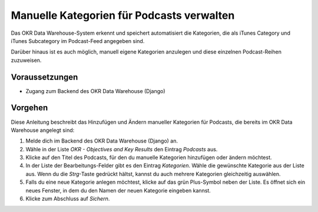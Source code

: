 .. _backend_categories:

Manuelle Kategorien für Podcasts verwalten
==========================================

Das OKR Data Warehouse-System erkennt und speichert automatisiert die Kategorien, die
als iTunes Category und iTunes Subcategory im Podcast-Feed angegeben sind.

Darüber hinaus ist es auch möglich, manuell eigene Kategorien anzulegen und diese
einzelnen Podcast-Reihen zuzuweisen.

Voraussetzungen
---------------

- Zugang zum Backend des OKR Data Warehouse (Django)

Vorgehen
--------

Diese Anleitung beschreibt das Hinzufügen und Ändern manueller Kategorien für Podcasts,
die bereits im OKR Data Warehouse angelegt sind:

1. Melde dich im Backend des OKR Data Warehouse (Django) an.
2. Wähle in der Liste *OKR - Objectives and Key Results* den Eintrag
   *Podcasts* aus.
3. Klicke auf den Titel des Podcasts, für den du manuelle Kategorien hinzufügen oder
   ändern möchtest.
4. In der Liste der Bearbeitungs-Felder gibt es den Eintrag *Kategorien*. Wähle
   die gewünschte Kategorie aus der Liste aus. Wenn du die *Strg*-Taste gedrückt hältst,
   kannst du auch mehrere Kategorien gleichzeitig auswählen.
5. Falls du eine neue Kategorie anlegen möchtest, klicke auf das grün Plus-Symbol neben
   der Liste. Es öffnet sich ein neues Fenster, in dem du den Namen der neuen Kategorie
   eingeben kannst.
6. Klicke zum Abschluss auf *Sichern*.
